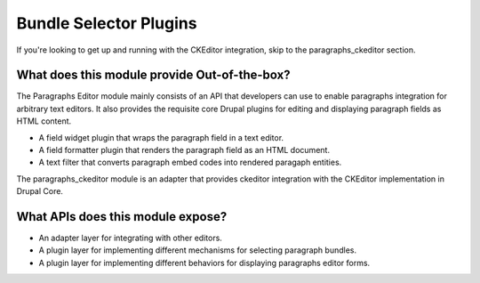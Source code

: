 Bundle Selector Plugins
==============================================================

If you're looking to get up and running with the CKEditor integration, skip to
the paragraphs_ckeditor section.

What does this module provide Out-of-the-box?
----------------------------------------------

The Paragraphs Editor module mainly consists of an API that developers can use
to enable paragraphs integration for arbitrary text editors. It also provides
the requisite core Drupal plugins for editing and displaying paragraph fields
as HTML content.

* A field widget plugin that wraps the paragraph field in a text editor.
* A field formatter plugin that renders the paragraph field as an HTML
  document.
* A text filter that converts paragraph embed codes into rendered paragaph
  entities.

The paragraphs_ckeditor module is an adapter that provides ckeditor
integration with the CKEditor implementation in Drupal Core.

What APIs does this module expose?
----------------------------------------------

* An adapter layer for integrating with other editors.
* A plugin layer for implementing different mechanisms for selecting paragraph
  bundles.
* A plugin layer for implementing different behaviors for displaying paragraphs
  editor forms.
